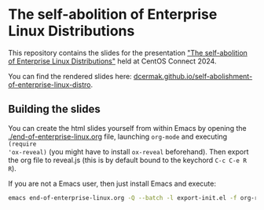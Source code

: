 * The self-abolition of Enterprise Linux Distributions

This repository contains the slides for the presentation [[https://connect.centos.org/#selfabolition]["The self-abolition of
Enterprise Linux Distributions"]] held at CentOS Connect 2024.

You can find the rendered slides here:
[[https://dcermak.github.io/self-abolishment-of-enterprise-linux-distro/end-of-enterprise-linux.html][dcermak.github.io/self-abolishment-of-enterprise-linux-distro]].


** Building the slides

You can create the html slides yourself from within Emacs by opening the
[[./end-of-enterprise-linux.org]] file, launching =org-mode= and executing ~(require
'ox-reveal)~ (you might have to install =ox-reveal= beforehand). Then export the
org file to reveal.js (this is by default bound to the keychord =C-c C-e R R=).

If you are not a Emacs user, then just install Emacs and execute:
#+begin_src bash
emacs end-of-enterprise-linux.org -Q --batch -l export-init.el -f org-reveal-export-to-html --kill
#+end_src
